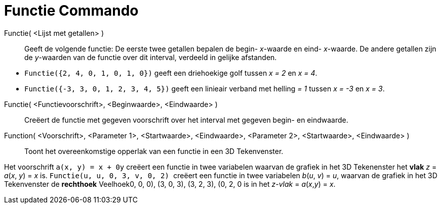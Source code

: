 = Functie Commando
:page-en: commands/Function_Command
ifdef::env-github[:imagesdir: /nl/modules/ROOT/assets/images]

Functie( <Lijst met getallen> )::
  Geeft de volgende functie: De eerste twee getallen bepalen de begin- _x_-waarde en eind- _x_-waarde. De andere
  getallen zijn de _y_-waarden van de functie over dit interval, verdeeld in gelijke afstanden.

[EXAMPLE]
====

* `++Functie({2, 4, 0, 1, 0, 1, 0})++` geeft een driehoekige golf tussen _x = 2_ en _x = 4_.
* `++Functie({-3, 3, 0, 1, 2, 3, 4, 5})++` geeft een linieair verband met helling _= 1_ tussen _x = -3_ en _x = 3_.

====

Functie( <Functievoorschrift>, <Beginwaarde>, <Eindwaarde> )::
  Creëert de functie met gegeven voorschrift over het interval met gegeven begin- en eindwaarde.
Function( <Voorschrift>, <Parameter 1>, <Startwaarde>, <Eindwaarde>, <Parameter 2>, <Startwaarde>, <Eindwaarde> )::
  Toont het overeenkomstige opperlak van een functie in een 3D Tekenvenster.

[EXAMPLE]
====

Het voorschrift `++a(x, y) = x + 0y++` creëert een functie in twee variabelen waarvan de grafiek in het 3D Tekenenster
het *[.underline]#vlak#* _z_ = _a_(_x_, _y_) = _x_ is. `++Functie(u, u, 0, 3, v, 0, 2) ++` creëert een functie in twee
variabelen _b_(_u_, _v_) = _u_, waarvan de grafiek in het 3D Tekenvenster de *[.underline]#rechthoek#* Veelhoek((0, 0,
0), (3, 0, 3), (3, 2, 3), (0, 2, 0)) is in het _z-vlak_ = _a_(_x_,_y_) = _x_.

====

